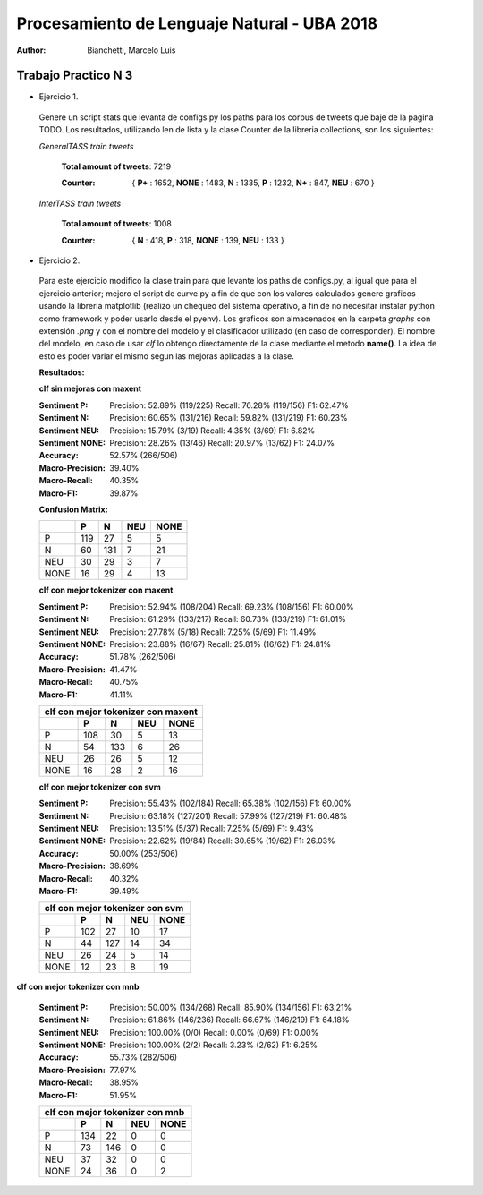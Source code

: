 Procesamiento de Lenguaje Natural - UBA 2018
============================================
 
:Author: Bianchetti, Marcelo Luis
 
Trabajo Practico N 3
--------------------
 
- Ejercicio 1.
 
 Genere un script stats que levanta de configs.py los paths para los corpus de tweets que baje de la pagina TODO. Los resultados, utilizando len de lista y la clase Counter de la libreria collections, son los siguientes:

 *GeneralTASS train tweets*

  **Total amount of tweets**: 7219
 
  :Counter: { **P+** : 1652, **NONE** : 1483, **N** : 1335, **P** : 1232, **N+** : 847, **NEU** : 670 }

 *InterTASS train tweets*

  **Total amount of tweets**: 1008
 
  :Counter: { **N** : 418, **P** : 318, **NONE** : 139, **NEU** : 133 }


- Ejercicio 2.

 Para este ejercicio modifico la clase train para que levante los paths de configs.py, al igual que para el ejercicio anterior; mejoro el script de curve.py a fin de que con los valores calculados genere graficos usando la libreria matplotlib (realizo un chequeo del sistema operativo, a fin de no necesitar instalar python como framework y poder usarlo desde el pyenv). Los graficos son almacenados en la carpeta *graphs* con extensión *.png* y con el nombre del modelo y el clasificador utilizado (en caso de corresponder). El nombre del modelo, en caso de usar *clf* lo obtengo directamente de la clase mediante el metodo **name()**. La idea de esto es poder variar el mismo segun las mejoras aplicadas a la clase.

 **Resultados:**

 **clf sin mejoras con maxent**
 
 :Sentiment P:
  Precision: 52.89% (119/225)
  Recall: 76.28% (119/156)
  F1: 62.47%

 :Sentiment N:
  Precision: 60.65% (131/216)
  Recall: 59.82% (131/219)
  F1: 60.23%

 :Sentiment NEU:
  Precision: 15.79% (3/19)
  Recall: 4.35% (3/69)
  F1: 6.82%

 :Sentiment NONE:
  Precision: 28.26% (13/46)
  Recall: 20.97% (13/62)
  F1: 24.07%

 :Accuracy: 52.57% (266/506)
 :Macro-Precision: 39.40%
 :Macro-Recall: 40.35%
 :Macro-F1: 39.87%

 **Confusion Matrix:**

 ==== === === === ====
 \    P   N   NEU NONE
 ==== === === === ====
 P    119 27  5   5
 N    60  131 7   21
 NEU  30  29  3   7
 NONE 16  29  4   13
 ==== === === === ====

 .. image:: graphs/clf_basic_maxent.png


 **clf con mejor tokenizer con maxent**

 :Sentiment P:
  Precision: 52.94% (108/204)
  Recall: 69.23% (108/156)
  F1: 60.00%
 :Sentiment N:
  Precision: 61.29% (133/217)
  Recall: 60.73% (133/219)
  F1: 61.01%
 :Sentiment NEU:
  Precision: 27.78% (5/18)
  Recall: 7.25% (5/69)
  F1: 11.49%
 :Sentiment NONE:
  Precision: 23.88% (16/67)
  Recall: 25.81% (16/62)
  F1: 24.81%
 :Accuracy: 51.78% (262/506)
 :Macro-Precision: 41.47%
 :Macro-Recall: 40.75%
 :Macro-F1: 41.11%

 ==== === === === ====
 clf con mejor tokenizer con maxent
 ---------------------
 \    P   N   NEU NONE
 ==== === === === ====
 P    108 30  5   13  
 N    54  133 6   26  
 NEU  26  26  5   12 
 NONE 16  28  2   16
 ==== === === === ====

 .. image:: graphs/clf_tkn_maxent.png

 **clf con mejor tokenizer con svm**

 :Sentiment P:
  Precision: 55.43% (102/184)
  Recall: 65.38% (102/156)
  F1: 60.00%
 :Sentiment N:
  Precision: 63.18% (127/201)
  Recall: 57.99% (127/219)
  F1: 60.48%
 :Sentiment NEU:
  Precision: 13.51% (5/37)
  Recall: 7.25% (5/69)
  F1: 9.43%
 :Sentiment NONE:
  Precision: 22.62% (19/84)
  Recall: 30.65% (19/62)
  F1: 26.03%
 :Accuracy: 50.00% (253/506)
 :Macro-Precision: 38.69%
 :Macro-Recall: 40.32%
 :Macro-F1: 39.49%

 ==== === === === ====
 clf con mejor tokenizer con svm
 ---------------------
 \    P   N   NEU NONE
 ==== === === === ====
 P    102 27  10  17  
 N    44  127 14  34  
 NEU  26  24  5   14  
 NONE 12  23  8   19 
 ==== === === === ====

.. image:: graphs/clf_tkn_svm.png

**clf con mejor tokenizer con mnb**

 :Sentiment P:
  Precision: 50.00% (134/268)
  Recall: 85.90% (134/156)
  F1: 63.21%
 :Sentiment N:
  Precision: 61.86% (146/236)
  Recall: 66.67% (146/219)
  F1: 64.18%
 :Sentiment NEU:
  Precision: 100.00% (0/0)
  Recall: 0.00% (0/69)
  F1: 0.00%
 :Sentiment NONE:
  Precision: 100.00% (2/2)
  Recall: 3.23% (2/62)
  F1: 6.25%
 :Accuracy: 55.73% (282/506)
 :Macro-Precision: 77.97%
 :Macro-Recall: 38.95%
 :Macro-F1: 51.95%

 ==== === === === ====
 clf con mejor tokenizer con mnb
 ---------------------
 \    P   N   NEU NONE
 ==== === === === ====
 P    134 22  0   0  
 N    73  146 0   0  
 NEU  37  32  0   0 
 NONE 24  36  0   2
 ==== === === === ====

 .. image:: graphs/clf_tkn_mnb.png


